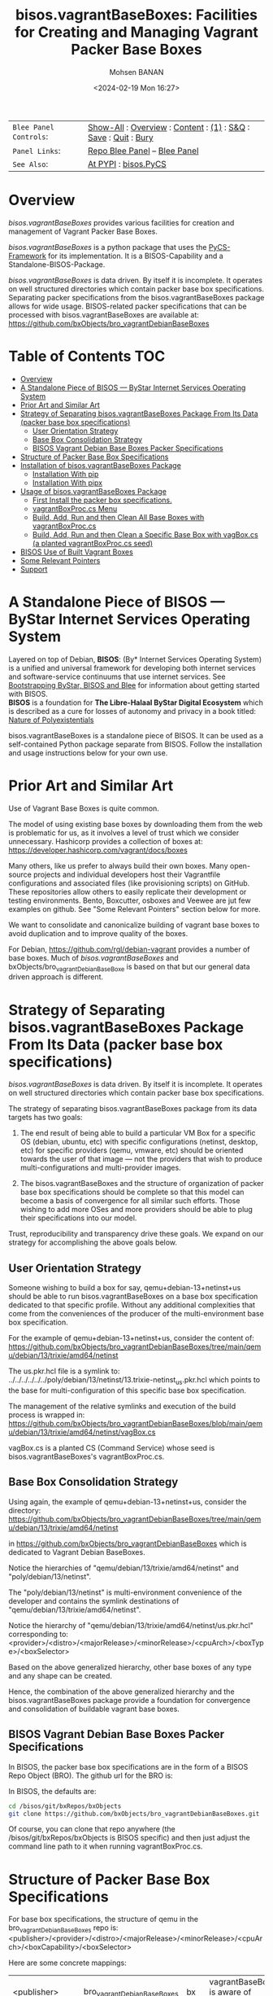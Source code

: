#+title: bisos.vagrantBaseBoxes: Facilities for Creating and Managing Vagrant Packer Base Boxes
#+DATE: <2024-02-19 Mon 16:27>
#+AUTHOR: Mohsen BANAN
#+OPTIONS: toc:4

#+BEGIN: b:org:pypi:readme/topControls :pkgName "vagrantBaseBoxes" :comment "basic"

|----------------------+------------------------------------------------------------------|
| ~Blee Panel Controls~: | [[elisp:(show-all)][Show-All]] : [[elisp:(org-shifttab)][Overview]] : [[elisp:(progn (org-shifttab) (org-content))][Content]] : [[elisp:(delete-other-windows)][(1)]] : [[elisp:(progn (save-buffer) (kill-buffer))][S&Q]] : [[elisp:(save-buffer)][Save]]  : [[elisp:(kill-buffer)][Quit]]  : [[elisp:(bury-buffer)][Bury]] |
| ~Panel Links~:         | [[file:./py3/panels/bisos.facter/_nodeBase_/fullUsagePanel-en.org][Repo Blee Panel]] --  [[file:/bisos/git/auth/bxRepos/bisos-pip/facter/py3/panels/bisos.facter/_nodeBase_/fullUsagePanel-en.org][Blee Panel]]                                                |
| ~See Also~:            | [[https://pypi.org/project/bisos.facter][At PYPI]] : [[https://github.com/bisos-pip/pycs][bisos.PyCS]]                                             |
|----------------------+------------------------------------------------------------------|

#+END:

* Overview

/bisos.vagrantBaseBoxes/ provides various facilities for creation and management of
Vagrant Packer Base Boxes.

/bisos.vagrantBaseBoxes/ is a python package that uses the [[https://github.com/bisos-pip/pycs][PyCS-Framework]] for its
implementation. It is a BISOS-Capability and a Standalone-BISOS-Package.

/bisos.vagrantBaseBoxes/ is data driven. By itself it is incomplete. It operates
on well structured directories which contain packer base box specifications.
Separating packer specifications from the bisos.vagrantBaseBoxes package allows
for wide usage. BISOS-related packer specifications that can be processed with
bisos.vagrantBaseBoxes are available at:\\
[[https://github.com/bxObjects/bro_vagrantDebianBaseBoxes]]

#+BEGIN: b:org:pypi:readme/pkgDocumentation :pkgName "capability-cs" :comment "basic"

# PYPI Documentation Comes Here in _description.org
#+END:


* Table of Contents     :TOC:
- [[#overview][Overview]]
- [[#a-standalone-piece-of-bisos-----bystar-internet-services-operating-system][A Standalone Piece of BISOS --- ByStar Internet Services Operating System]]
- [[#prior-art-and-similar-art][Prior Art and Similar Art]]
- [[#strategy-of-separating-bisosvagrantbaseboxes-package-from-its-data-packer-base-box-specifications][Strategy of Separating bisos.vagrantBaseBoxes Package From Its Data (packer base box specifications)]]
  - [[#user-orientation-strategy][User Orientation Strategy]]
  - [[#base-box-consolidation-strategy][Base Box Consolidation Strategy]]
  - [[#bisos-vagrant-debian-base-boxes-packer-specifications][BISOS Vagrant Debian Base Boxes Packer Specifications]]
- [[#structure-of-packer-base-box-specifications][Structure of Packer Base Box Specifications]]
- [[#installation-of-bisosvagrantbaseboxes-package][Installation of bisos.vagrantBaseBoxes Package]]
  - [[#installation-with-pip][Installation With pip]]
  - [[#installation-with-pipx][Installation With pipx]]
- [[#usage-of-bisosvagrantbaseboxes-package][Usage of bisos.vagrantBaseBoxes Package]]
  - [[#first-install-the-packer-box-specifications][First Install the packer box specifications.]]
  - [[#vagrantboxproccs-menu][vagrantBoxProc.cs Menu]]
  - [[#build-add-run-and-then-clean-all-base-boxes-with-vagrantboxproccs][Build, Add, Run and then Clean All Base Boxes with vagrantBoxProc.cs]]
  - [[#build-add-run-and-then-clean-a-specific-base-box-with-vagboxcs-a-planted-vagrantboxproccs-seed][Build, Add, Run and then Clean a Specific Base Box with vagBox.cs (a planted vagrantBoxProc.cs seed)]]
- [[#bisos-use-of-built-vagrant-boxes][BISOS Use of Built Vagrant Boxes]]
- [[#some-relevant-pointers][Some Relevant Pointers]]
- [[#support][Support]]

* A Standalone Piece of BISOS --- ByStar Internet Services Operating System

Layered on top of Debian, *BISOS*: (By* Internet Services Operating System) is a
unified and universal framework for developing both internet services and
software-service continuums that use internet services. See [[https://github.com/bxGenesis/start][Bootstrapping
ByStar, BISOS and Blee]] for information about getting started with BISOS.\\
*BISOS* is a foundation for *The Libre-Halaal ByStar Digital Ecosystem* which is
described as a cure for losses of autonomy and privacy in a book titled: [[https://github.com/bxplpc/120033][Nature
of Polyexistentials]]

bisos.vagrantBaseBoxes is a standalone piece of BISOS. It can be used as a self-contained
Python package separate from BISOS. Follow the installation and usage
instructions below for your own use.

* Prior Art and Similar Art

Use of Vagrant Base Boxes is quite common.

The model of using existing base boxes by downloading them from the web is
problematic for us, as it involves a level of trust which we consider unnecessary.
Hashicorp provides a collection of boxes at:\\
https://developer.hashicorp.com/vagrant/docs/boxes

Many others, like us prefer to always build their own boxes. Many open-source
projects and individual developers host their Vagrantfile configurations and
associated files (like provisioning scripts) on GitHub. These repositories allow
others to easily replicate their development or testing environments.
Bento, Boxcutter, osboxes and Veewee are jut few examples on github.
See "Some Relevant Pointers" section below for more.

We want to consolidate and canonicalize building of vagrant base boxes to avoid
duplication and to improve quality of the boxes.

For Debian, https://github.com/rgl/debian-vagrant provides a number of base
boxes. Much of /bisos.vagrantBaseBoxes/ and bxObjects/bro_vagrantDebianBaseBoxe is
based on that but our general data driven approach is different.


* Strategy of Separating bisos.vagrantBaseBoxes Package From Its Data (packer base box specifications)

/bisos.vagrantBaseBoxes/ is data driven. By itself it is incomplete. It operates on
well structured directories which contain packer base box specifications.

The strategy of separating bisos.vagrantBaseBoxes package from its data targets has two goals:

1) The end result of being able to build a particular VM Box for a specific OS
   (debian, ubuntu, etc) with specific configurations (netinst, desktop, etc) for specific
   providers (qemu, vmware, etc) should be oriented towards the user of that image
   --- not the providers that wish to produce multi-configurations and
   multi-provider images.

2) The bisos.vagrantBaseBoxes and the structure of organization of packer base
   box specifications should be complete so that this model can become a basis
   of convergence for all similar such efforts. Those wishing to add more OSes and
   more providers should be able to plug their specifications into our model.

Trust, reproducibility and transparency drive these goals.
We expand on our strategy for accomplishing the above goals below.

** User Orientation Strategy

Someone wishing to build a box for say, qemu+debian-13+netinst+us should be able to
run bisos.vagrantBaseBoxes on a base box specification dedicated to that
specific profile. Without any additional complexities that come from the
conveniences of the producer of the multi-environment base box specification.

For the example of qemu+debian-13+netinst+us, consider the content of:\\
https://github.com/bxObjects/bro_vagrantDebianBaseBoxes/tree/main/qemu/debian/13/trixie/amd64/netinst

The us.pkr.hcl file is a symlink to:\\
../../../../../../poly/debian/13/netinst/13.trixie-netinst_us.pkr.hcl
which points to the base for multi-configuration of this specific base box specification.

The management of the relative symlinks and execution of the build process is wrapped in:\\
https://github.com/bxObjects/bro_vagrantDebianBaseBoxes/blob/main/qemu/debian/13/trixie/amd64/netinst/vagBox.cs

vagBox.cs is a planted CS (Command Service) whose seed is bisos.vagrantBaseBoxes's vagrantBoxProc.cs.

** Base Box Consolidation Strategy

Using again, the example of qemu+debian-13+netinst+us, consider the directory:\\
https://github.com/bxObjects/bro_vagrantDebianBaseBoxes/tree/main/qemu/debian/13/trixie/amd64/netinst

in https://github.com/bxObjects/bro_vagrantDebianBaseBoxes
which is dedicated to Vagrant Debian BaseBoxes.

Notice the hierarchies of "qemu/debian/13/trixie/amd64/netinst" and "poly/debian/13/netinst".

The "poly/debian/13/netinst" is multi-environment convenience of the developer and contains the symlink destinations
of "qemu/debian/13/trixie/amd64/netinst".

Notice the hierarchy of "qemu/debian/13/trixie/amd64/netinst/us.pkr.hcl" corresponding to:\\
<provider>/<distro>/<majorRelease>/<minorRelease>/<cpuArch>/<boxType>/<boxSelector>

Based on the above generalized hierarchy, other base boxes of any type and any
shape can be created.

Hence, the combination of the above generalized hierarchy and the
bisos.vagrantBaseBoxes package provide a foundation for convergence and
consolidation of buildable vagrant base boxes.


** BISOS Vagrant Debian Base Boxes Packer Specifications


In BISOS, the packer base box specifications are in the form of a
BISOS Repo Object (BRO). The github url for the BRO is:

In BISOS, the defaults are:

#+begin_src bash
cd /bisos/git/bxRepos/bxObjects
git clone https://github.com/bxObjects/bro_vagrantDebianBaseBoxes.git
#+end_src

Of course, you can clone that repo anywhere (the /bisos/git/bxRepos/bxObjects is
BISOS specific) and then just adjust the command line path to it when running
vagrantBoxProc.cs.



* Structure of Packer Base Box Specifications

For base box specifications, the structure of qemu in the bro_vagrantDebianBaseBoxes repo is:\\
<publisher>/<provider>/<distro>/<majorRelease>/<minorRelease>/<cpuArch>/<boxCapability>/<boxSelector>

Here are some concrete mappings:

| <publisher>     | bro_vagrantDebianBaseBoxes | bx  | vagrantBaseBoxes is aware of abbrevs     |
| <provider>      | qemu                       |     | perhaps virtualbox later                 |
| <distro>        | debian                     | deb | perhaps ubuntu later                     |
| <majorRelease>  | 13                         |     | 13 and 12 currently                      |
| <minorRelease>  | trixie                     |     | Prior to release we go by name           |
| <cpuArch>       | amd64                      |     | For now just amd64                       |
| <boxCapability> | netinst                    |     | Refers to boxes content and capabilities |
| <boxSelector>   | us                         |     | Variations on capability, eg US keyboard |

The above, describes the hierarchy of qemu in this repo which reflects the perspective of the user.

The developer perspective is reflected in the poly hierarchy.
The structure of poly in the bro_vagrantDebianBaseBoxes repo is:\\
<publisher>/poly/<distro>/<majorRelease>/<boxCapability>

Here are some concrete mappings:

| <publisher>     | bro_vagrantDebianBaseBoxes | vagrantBaseBoxes is aware of abbrevs     |
| poly            | poly                       |                 |
| <distro>        | debian                     | perhaps ubuntu later                     |
| <majorRelease>  | 13                         | 13 and 12 currently                      |
| <boxCapability> | netinst                    | Refers to boxes content and capabilities |

The "<boxCapability>" (eg netinst) contains information for configuration of
multiple environments.

* Installation of bisos.vagrantBaseBoxes Package

The sources for the bisos.vagrantBaseBoxes pip package are maintained at:
https://github.com/bisos-pip/vagrantBaseBoxes.

The bisos.vagrantBaseBoxes pip package is available at PYPI as
https://pypi.org/project/bisos.vagrantBaseBoxes

You can install bisos.vagrantBaseBoxes with pip or pipx.

** Installation With pip

If you need access to bisos.vagrantBaseBoxes as a python module, you can install it with pip:

#+begin_src bash
pip install bisos.vagrantBaseBoxes
#+end_src

See below for this packages list of commands.

** Installation With pipx

If you only need access to bisos.vagrantBaseBoxes on command-line, you can install it with pipx:

#+begin_src bash
pipx install bisos.vagrantBaseBoxes
#+end_src

The following commands are made available:
- vagrantBaseBoxes-sbom.cs  (Software Bill of Material for vagrant and packer)
- vagrantBoxProc.cs  (The primary command line for building, adding, running and cleaning base boxes.)\
                     (Also a seed for vagBox.cs)
- exmpl-vagBox.cs    (Example for planting based on the vagrantBoxProc.cs as seed.)
- vagrantCommonCmnds.cs  (A cheat sheet for common vagrant commands.)

* Usage of bisos.vagrantBaseBoxes Package

** First Install the packer box specifications.

Clone the packer box specifications somewhere. Perhaps in your home directory.

#+begin_src bash
git clone https://github.com/bxObjects/bro_vagrantDebianBaseBoxes.git
#+end_src

For BISOS we use the /bisos/git/bxRepos/bxObjects canonical directory as a base for cloning bro_vagrantDebianBaseBoxes.


** vagrantBoxProc.cs Menu

Run:

#+begin_src bash
vagrantBoxProc.cs
#+end_src

Without any parameters and arguments, vagrantBoxProc.cs gives you a menu of
common invokations.


** Build, Add, Run and then Clean All Base Boxes with vagrantBoxProc.cs

Run:

#+begin_src bash
find  /bisos/git/bxRepos/bxObjects/bro_vagrantDebianBaseBoxes/qemu -print | grep pkr.hcl |  vagrantBoxProc.cs --force="t"  -i vagBoxPath_buildAddRun
#+end_src

That will build, then add the boxes and then do a vagrant up on each of pkr.hcl files in the bro_vagrantDebianBaseBoxes/qemu directory hierarchy.

Next verify that all the boxes have been built properly by visiting them as VMs.

To clean them all -- get rid of the build artifacts and vagrant destroy the machines -- run:

#+begin_src bash
find  /bisos/git/bxRepos/bxObjects/bro_vagrantDebianBaseBoxes/qemu -print | grep pkr.hcl |  vagrantBoxProc.cs --force="t"  -i vagBoxPath_clean
#+end_src

** Build, Add, Run and then Clean a Specific Base Box with vagBox.cs (a planted vagrantBoxProc.cs seed)

Go to:

#+begin_src bash
cd /bisos/git/bxRepos/bxObjects/bro_vagrantDebianBaseBoxes/qemu/debian/13/trixie/amd64/netinst
#+end_src

In there run:

#+begin_src bash
vagBox.cs
#+end_src

vagBox.cs gives you a menu of common invokations.

To Build, Add and Run just the us.pkr.hcl box, execute:

#+begin_src bash
vagBox.cs --force="t"  -i vagBoxPath_buildAddRun us.pkr.hcl
#+end_src

Next verify that your specific box has been built properly by visiting it as a VM.

To clean it -- git rid of the build artifacts and vagrant destroy the machines -- run:

#+begin_src bash
vagBox.cs --force="t"  -i vagBoxPath_clean us.pkr.hcl
#+end_src

* BISOS Use of Built Vagrant Boxes

In BISOS, we start from a Debian Vagrant Box which we consider as "fresh Debian" and we augment it to
to become "Raw-BISOS". This process is described in: https://github.com/bxgenesis/start

Based on a platform BPO (ByStar Portable Object), Raw-BISOS can then be further augmented to become a
reproducible specific BISOS-Platform.

* Some Relevant Pointers

Some relevant pointers are included:

| *Resource*                       | *Link*                                    |
|--------------------------------+-----------------------------------------|
| Vagrant Cloud by HashiCorp     | [[https://app.vagrantup.com/][Vagrant Cloud]]                           |
| Bento                          | [[https://github.com/chef/bento][Bento on GitHub]]                         |
| Boxcutter                      | [[https://github.com/boxcutter][Boxcutter on GitHub]]                     |
| Veewee                         | [[https://github.com/jedi4ever/veewee][Veewee on GitHub]]                        |
| Packer Templates by Parallels  | [[https://github.com/Parallels/vagrant-parallels][Parallels Packer Templates]]              |
| osboxes.org                    | [[https://www.osboxes.org/][osboxes.org]]                             |
| Vagrant Setup by Jeff Geerling | [[https://github.com/geerlingguy/packer-boxes][Jeff Geerling's Vagrant Setup on GitHub]] |
| rgl/debian-vagrant             | https://github.com/rgl/debian-vagrant   |

* Support

For support, criticism, comments, and questions, please contact the
author/maintainer\\
[[http://mohsen.1.banan.byname.net][Mohsen Banan]] at:
[[http://mohsen.1.banan.byname.net/contact]]


# Local Variables:
# eval: (setq-local toc-org-max-depth 4)
# End:
